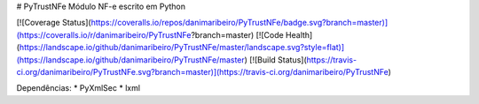 # PyTrustNFe
Módulo NF-e escrito em Python

[![Coverage Status](https://coveralls.io/repos/danimaribeiro/PyTrustNFe/badge.svg?branch=master)](https://coveralls.io/r/danimaribeiro/PyTrustNFe?branch=master)
[![Code Health](https://landscape.io/github/danimaribeiro/PyTrustNFe/master/landscape.svg?style=flat)](https://landscape.io/github/danimaribeiro/PyTrustNFe/master)
[![Build Status](https://travis-ci.org/danimaribeiro/PyTrustNFe.svg?branch=master)](https://travis-ci.org/danimaribeiro/PyTrustNFe)

Dependências:
* PyXmlSec
* lxml


